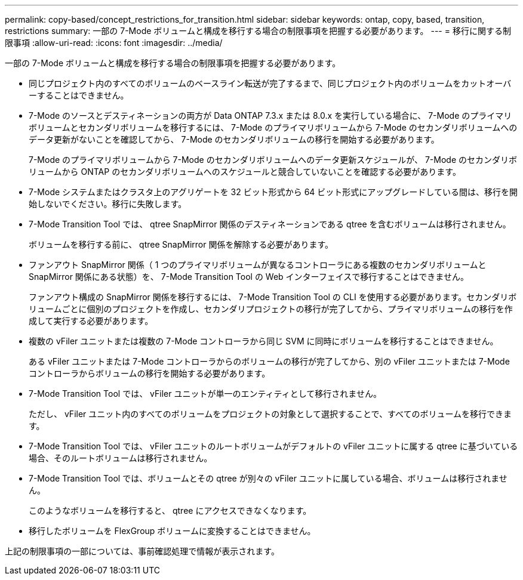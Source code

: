 ---
permalink: copy-based/concept_restrictions_for_transition.html 
sidebar: sidebar 
keywords: ontap, copy, based, transition, restrictions 
summary: 一部の 7-Mode ボリュームと構成を移行する場合の制限事項を把握する必要があります。 
---
= 移行に関する制限事項
:allow-uri-read: 
:icons: font
:imagesdir: ../media/


[role="lead"]
一部の 7-Mode ボリュームと構成を移行する場合の制限事項を把握する必要があります。

* 同じプロジェクト内のすべてのボリュームのベースライン転送が完了するまで、同じプロジェクト内のボリュームをカットオーバーすることはできません。
* 7-Mode のソースとデスティネーションの両方が Data ONTAP 7.3.x または 8.0.x を実行している場合に、 7-Mode のプライマリボリュームとセカンダリボリュームを移行するには、 7-Mode のプライマリボリュームから 7-Mode のセカンダリボリュームへのデータ更新がないことを確認してから、 7-Mode のセカンダリボリュームの移行を開始する必要があります。
+
7-Mode のプライマリボリュームから 7-Mode のセカンダリボリュームへのデータ更新スケジュールが、 7-Mode のセカンダリボリュームから ONTAP のセカンダリボリュームへのスケジュールと競合していないことを確認する必要があります。

* 7-Mode システムまたはクラスタ上のアグリゲートを 32 ビット形式から 64 ビット形式にアップグレードしている間は、移行を開始しないでください。移行に失敗します。
* 7-Mode Transition Tool では、 qtree SnapMirror 関係のデスティネーションである qtree を含むボリュームは移行されません。
+
ボリュームを移行する前に、 qtree SnapMirror 関係を解除する必要があります。

* ファンアウト SnapMirror 関係（ 1 つのプライマリボリュームが異なるコントローラにある複数のセカンダリボリュームと SnapMirror 関係にある状態）を、 7-Mode Transition Tool の Web インターフェイスで移行することはできません。
+
ファンアウト構成の SnapMirror 関係を移行するには、 7-Mode Transition Tool の CLI を使用する必要があります。セカンダリボリュームごとに個別のプロジェクトを作成し、セカンダリプロジェクトの移行が完了してから、プライマリボリュームの移行を作成して実行する必要があります。

* 複数の vFiler ユニットまたは複数の 7-Mode コントローラから同じ SVM に同時にボリュームを移行することはできません。
+
ある vFiler ユニットまたは 7-Mode コントローラからのボリュームの移行が完了してから、別の vFiler ユニットまたは 7-Mode コントローラからボリュームの移行を開始する必要があります。

* 7-Mode Transition Tool では、 vFiler ユニットが単一のエンティティとして移行されません。
+
ただし、 vFiler ユニット内のすべてのボリュームをプロジェクトの対象として選択することで、すべてのボリュームを移行できます。

* 7-Mode Transition Tool では、 vFiler ユニットのルートボリュームがデフォルトの vFiler ユニットに属する qtree に基づいている場合、そのルートボリュームは移行されません。
* 7-Mode Transition Tool では、ボリュームとその qtree が別々の vFiler ユニットに属している場合、ボリュームは移行されません。
+
このようなボリュームを移行すると、 qtree にアクセスできなくなります。

* 移行したボリュームを FlexGroup ボリュームに変換することはできません。


上記の制限事項の一部については、事前確認処理で情報が表示されます。
